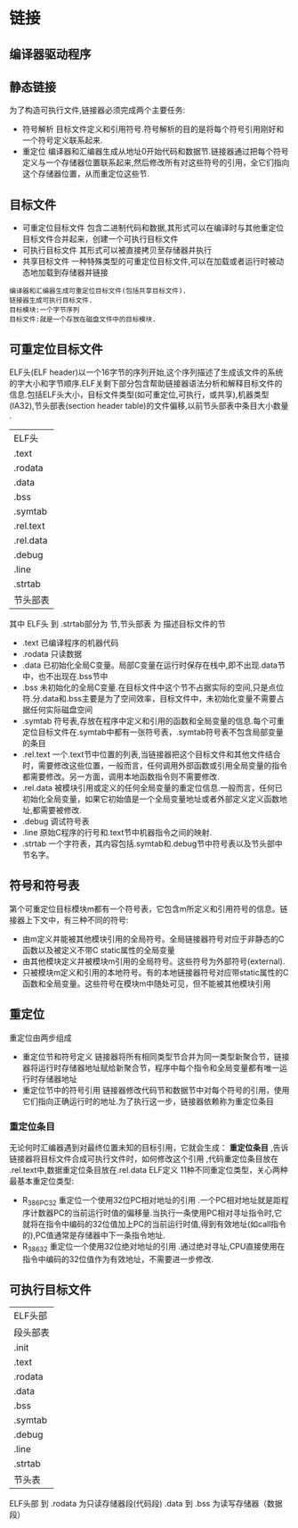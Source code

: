 * 链接
** 编译器驱动程序
** 静态链接
  为了构造可执行文件,链接器必须完成两个主要任务:
- 符号解析 
    目标文件定义和引用符号.符号解析的目的是将每个符号引用刚好和一个符号定义联系起来.
- 重定位
    编译器和汇编器生成从地址0开始代码和数据节.链接器通过把每个符号定义与一个存储器位置联系起来,然后修改所有对这些符号的引用，全它们指向这个存储器位置，从而重定位这些节.
** 目标文件
- 可重定位目标文件 
    包含二进制代码和数据,其形式可以在编译时与其他重定位目标文件合并起来，创建一个可执行目标文件
- 可执行目标文件
    其形式可以被直接拷贝至存储器并执行
- 共享目标文件
    一种特殊类型的可重定位目标文件,可以在加载或者运行时被动态地加载到存储器并链接
#+BEGIN_EXAMPLE
编译器和汇编器生成可重定位目标文件(包括共享目标文件).
链接器生成可执行目标文件.
目标模块:一个字节序列
目标文件:就是一个存放在磁盘文件中的目标模块.
#+END_EXAMPLE
** 可重定位目标文件
    ELF头(ELF header)以一个16字节的序列开始,这个序列描述了生成该文件的系统的字大小和字节顺序.ELF关剩下部分包含帮助链接器语法分析和解释目标文件的信息.包括ELF头大小，目标文件类型(如可重定位,可执行，或共享),机器类型(IA32),节头部表(section header table)的文件偏移,以前节头部表中条目大小数量 .
| ELF头     |
| .text     |
| .rodata   |
| .data     |
| .bss      |
| .symtab   |
| .rel.text |
| .rel.data |
| .debug    |
| .line     |
| .strtab   |
| 节头部表      |
其中 ELF头 到 .strtab部分为 节,节头部表  为 描述目标文件的节
- .text 
  已编译程序的机器代码
- .rodata
  只读数据
- .data
  已初始化全局C变量。局部C变量在运行时保存在栈中,即不出现.data节中，也不出现在.bss节中
- .bss
  未初始化的全局C变量.在目标文件中这个节不占据实际的空间,只是点位符.分.data和.bss主要是为了空间效率，目标文件中，未初始化变量不需要占据任何实际磁盘空间
- .symtab
  符号表,存放在程序中定义和引用的函数和全局变量的信息.每个可重定位目标文件在.symtab中都有一张符号表，.symtab符号表不包含局部变量的条目
- .rel.text 
  一个.text节中位置的列表,当链接器把这个目标文件和其他文件结合时，需要修改这些位置，一般而言，任何调用外部函数或引用全局变量的指令都需要修改。另一方面，调用本地函数指令则不需要修改.
- .rel.data
  被模块引用或定义的任何全局变量的重定位信息.一般而言，任何已初始化全局变量，如果它初始值是一个全局变量地址或者外部定义定义函数地址,都需要被修改.
- .debug
  调试符号表
- .line
  原始C程序的行号和.text节中机器指令之间的映射.
- .strtab
  一个字符表，其内容包括.symtab和.debug节中符号表以及节头部中节名字。
** 符号和符号表
  第个可重定位目标模块m都有一个符号表，它包含m所定义和引用符号的信息。链接器上下文中，有三种不同的符号:
- 由m定义并能被其他模块引用的全局符号。全局链接器符号对应于非静态的C函数以及被定义不带C static属性的全局变量 
- 由其他模块定义并被模块m引用的全局符号。这些符号为外部符号(external).
- 只被模块m定义和引用的本地符号。有的本地链接器符号对应带static属性的C函数和全局变量。这些符号在模块m中随处可见，但不能被其他模块引用
** 重定位
重定位由两步组成
- 重定位节和符号定义
  链接器将所有相同类型节合并为同一类型新聚合节，链接器将运行时存储器地址赋给新聚合节，程序中每个指令和全局变量都有唯一运行时存储器地址
- 重定位节中的符号引用
  链接器修改代码节和数据节中对每个符号的引用，使用它们指向正确运行时的地址.为了执行这一步，链接器依赖称为重定位条目
*** 重定位条目 
  无论何时汇编器遇到对最终位置未知的目标引用，它就会生成： *重定位条目* ,告诉链接器将目标文件合成可执行文件时，如何修改这个引用 ,代码重定位条目放在 .rel.text中,数据重定位条目放在.rel.data
  ELF定义 11种不同重定位类型，关心两种最基本重定位类型:
- R_386_PC32
  重定位一个使用32位PC相对地址的引用 .一个PC相对地址就是距程序计数器PC的当前运行时值的偏移量.当执行一条使用PC相对寻址指令时,它就将在指令中编码的32位值加上PC的当前运行时值,得到有效地址(如call指令的),PC值通常是存储器中下一条指令地址.
- R_386_32
  重定位一个使用32位绝对地址的引用 .通过绝对寻址,CPU直接使用在指令中编码的32位值作为有效地址，不需要进一步修改.
** 可执行目标文件
| ELF头部  |
| 段头部表 |
| .init    |
| .text    |
| .rodata  |
| .data    |
| .bss     |
| .symtab  |
| .debug   |
| .line    |
| .strtab  |
| 节头表      |
ELF头部 到 .rodata 为只读存储器段(代码段)
.data 到 .bss 为读写存储器（数据段）

